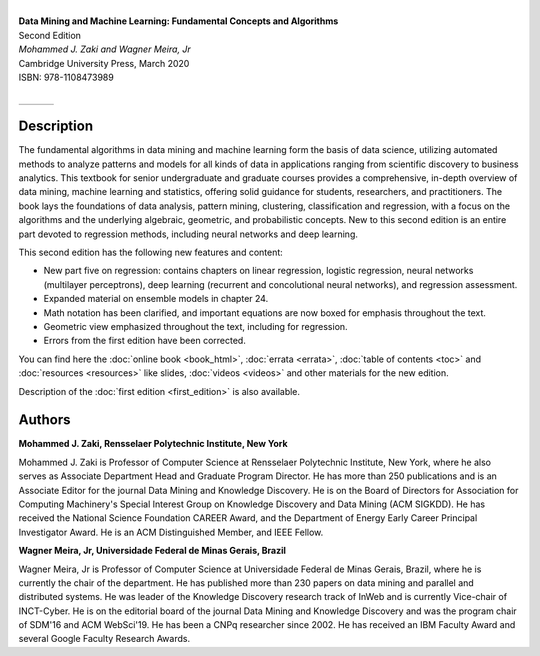 .. title: Main Page
.. slug: index
.. date: 2020-07-08 15:15:02 UTC-04:00
.. tags: 
.. category: 
.. link: 
.. description: 
.. type: text

.. image:: /images/bookpic-2nd.png
   :width: 300
   :alt: dmml

|
| **Data Mining and Machine Learning: Fundamental Concepts and Algorithms**
| Second Edition
| *Mohammed J. Zaki and Wagner Meira, Jr*
| Cambridge University Press, March 2020
| ISBN: 978-1108473989
|

+------------+--+---------------+
|  |CUP|_    |  |  |amazon|_    |
+------------+--+---------------+

.. |CUP| image:: /images/cupress_logo.jpg
   :width: 180
.. _CUP: https://www.cambridge.org/us/academic/subjects/computer-science/knowledge-management-databases-and-data-mining/data-mining-and-machine-learning-fundamental-concepts-and-algorithms-2nd-edition?format=AR

.. |amazon| image:: /images/amazon.jpg
   :width: 180
.. _amazon: https://www.amazon.com/Data-Mining-Machine-Learning-Fundamental/dp/1108473989/ref=sr_1_2?dchild=1&keywords=zaki+data+mining&qid=1594238249&sr=8-2

Description
===========

The fundamental algorithms in data mining and machine learning form the
basis of data science, utilizing automated methods to analyze patterns
and models for all kinds of data in applications ranging from scientific
discovery to business analytics. This textbook for senior undergraduate
and graduate courses provides a comprehensive, in-depth overview of data
mining, machine learning and statistics, offering solid guidance for
students, researchers, and practitioners. The book lays the foundations
of data analysis, pattern mining, clustering, classification and
regression, with a focus on the algorithms and the underlying algebraic,
geometric, and probabilistic concepts. New to this second edition is an
entire part devoted to regression methods, including neural networks and
deep learning.

This second edition has the following new features and content:

* New part five on regression: contains chapters on linear regression,
  logistic regression, neural networks (multilayer perceptrons), deep
  learning (recurrent and concolutional neural networks), and regression
  assessment.

* Expanded material on ensemble models in chapter 24.

* Math notation has been clarified, and important equations are now
  boxed for emphasis throughout the text.

* Geometric view emphasized throughout  the text, including for regression.

* Errors from the first edition have been corrected.

You can find here the :doc:`online book <book_html>`, 
:doc:`errata <errata>`, :doc:`table of contents <toc>` and :doc:`resources <resources>` like slides, 
:doc:`videos <videos>` and
other materials for the new edition. 

Description of the :doc:`first edition <first_edition>` is also
available.

Authors
=======

**Mohammed J. Zaki, Rensselaer Polytechnic Institute, New York**

Mohammed J. Zaki is Professor of Computer Science at Rensselaer Polytechnic Institute, New York, where he also serves as Associate Department Head and Graduate Program Director. He has more than 250 publications and is an Associate Editor for the journal Data Mining and Knowledge Discovery. He is on the Board of Directors for Association for Computing Machinery's Special Interest Group on Knowledge Discovery and Data Mining (ACM SIGKDD). He has received the National Science Foundation CAREER Award, and the Department of Energy Early Career Principal Investigator Award. He is an ACM Distinguished Member, and IEEE Fellow.

**Wagner Meira, Jr, Universidade Federal de Minas Gerais, Brazil**

Wagner Meira, Jr is Professor of Computer Science at Universidade Federal de Minas Gerais, Brazil, where he is currently the chair of the department. He has published more than 230 papers on data mining and parallel and distributed systems. He was leader of the Knowledge Discovery research track of InWeb and is currently Vice-chair of INCT-Cyber. He is on the editorial board of the journal Data Mining and Knowledge Discovery and was the program chair of SDM'16 and ACM WebSci'19. He has been a CNPq researcher since 2002. He has received an IBM Faculty Award and several Google Faculty Research Awards.

